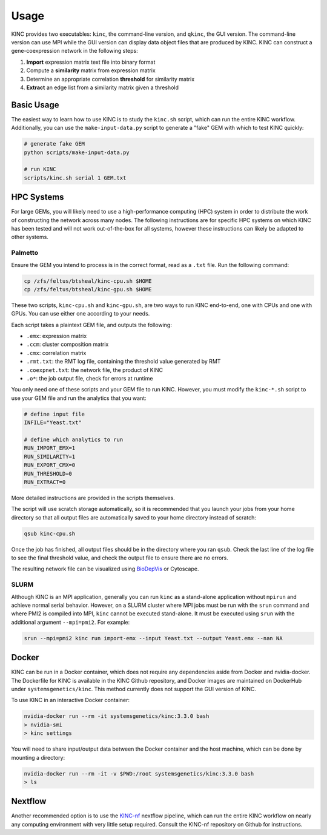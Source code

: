 Usage
=====

KINC provides two executables: ``kinc``, the command-line version, and ``qkinc``, the GUI version. The command-line version can use MPI while the GUI version can display data object files that are produced by KINC. KINC can construct a gene-coexpression network in the following steps:

1. **Import** expression matrix text file into binary format
2. Compute a **similarity** matrix from expression matrix
3. Determine an appropriate correlation **threshold** for similarity matrix
4. **Extract** an edge list from a similarity matrix given a threshold

Basic Usage
-----------

The easiest way to learn how to use KINC is to study the ``kinc.sh`` script, which can run the entire KINC workflow. Additionally, you can use the ``make-input-data.py`` script to generate a "fake" GEM with which to test KINC quickly:

.. code:: bash

   # generate fake GEM
   python scripts/make-input-data.py

   # run KINC
   scripts/kinc.sh serial 1 GEM.txt

HPC Systems
-----------

For large GEMs, you will likely need to use a high-performance computing (HPC) system in order to distribute the work of constructing the network across many nodes. The following instructions are for specific HPC systems on which KINC has been tested and will not work out-of-the-box for all systems, however these instructions can likely be adapted to other systems.

Palmetto
~~~~~~~~

Ensure the GEM you intend to process is in the correct format, read as a ``.txt`` file. Run the following command:

.. code:: bash

   cp /zfs/feltus/btsheal/kinc-cpu.sh $HOME
   cp /zfs/feltus/btsheal/kinc-gpu.sh $HOME

These two scripts, ``kinc-cpu.sh`` and ``kinc-gpu.sh``, are two ways to run KINC end-to-end, one with CPUs and one with GPUs. You can use either one according to your needs.

Each script takes a plaintext GEM file, and outputs the following:

- ``.emx``: expression matrix
- ``.ccm``: cluster composition matrix
- ``.cmx``: correlation matrix
- ``.rmt.txt``: the RMT log file, containing the threshold value generated by RMT
- ``.coexpnet.txt``: the network file, the product of KINC
- ``.o*``: the job output file, check for errors at runtime

You only need one of these scripts and your GEM file to run KINC. However, you must modify the ``kinc-*.sh`` script to use your GEM file and run the analytics that you want:

.. code:: bash

   # define input file
   INFILE="Yeast.txt"

   # define which analytics to run
   RUN_IMPORT_EMX=1
   RUN_SIMILARITY=1
   RUN_EXPORT_CMX=0
   RUN_THRESHOLD=0
   RUN_EXTRACT=0

More detailed instructions are provided in the scripts themselves.

The script will use scratch storage automatically, so it is recommended that you launch your jobs from your home directory so that all output files are automatically saved to your home directory instead of scratch:

.. code:: bash

   qsub kinc-cpu.sh

Once the job has finished, all output files should be in the directory where you ran ``qsub``. Check the last line of the log file to see the final threshold value, and check the output file to ensure there are no errors.

The resulting network file can be visualized using `BioDepVis <https://github.com/SystemsGenetics/BioDepVis.git>`__ or Cytoscape.

SLURM
~~~~~

Although KINC is an MPI application, generally you can run ``kinc`` as a stand-alone application without ``mpirun`` and achieve normal serial behavior. However, on a SLURM cluster where MPI jobs must be run with the ``srun`` command and where PMI2 is compiled into MPI, ``kinc`` cannot be executed stand-alone. It must be executed using ``srun`` with the additional argument ``--mpi=pmi2``. For example:

.. code:: bash

   srun --mpi=pmi2 kinc run import-emx --input Yeast.txt --output Yeast.emx --nan NA

Docker
------

KINC can be run in a Docker container, which does not require any dependencies aside from Docker and nvidia-docker. The Dockerfile for KINC is available in the KINC Github repository, and Docker images are maintained on DockerHub under ``systemsgenetics/kinc``. This method currently does not support the GUI version of KINC.

To use KINC in an interactive Docker container:

.. code:: bash

   nvidia-docker run --rm -it systemsgenetics/kinc:3.3.0 bash
   > nvidia-smi
   > kinc settings

You will need to share input/output data between the Docker container and the host machine, which can be done by mounting a directory:

.. code:: bash

   nvidia-docker run --rm -it -v $PWD:/root systemsgenetics/kinc:3.3.0 bash
   > ls

Nextflow
--------

Another recommended option is to use the `KINC-nf <https://github.com/SystemsGenetics/KINC-nf.git>`__ nextflow pipeline, which can run the entire KINC workflow on nearly any computing environment with very little setup required. Consult the KINC-nf repository on Github for instructions.
